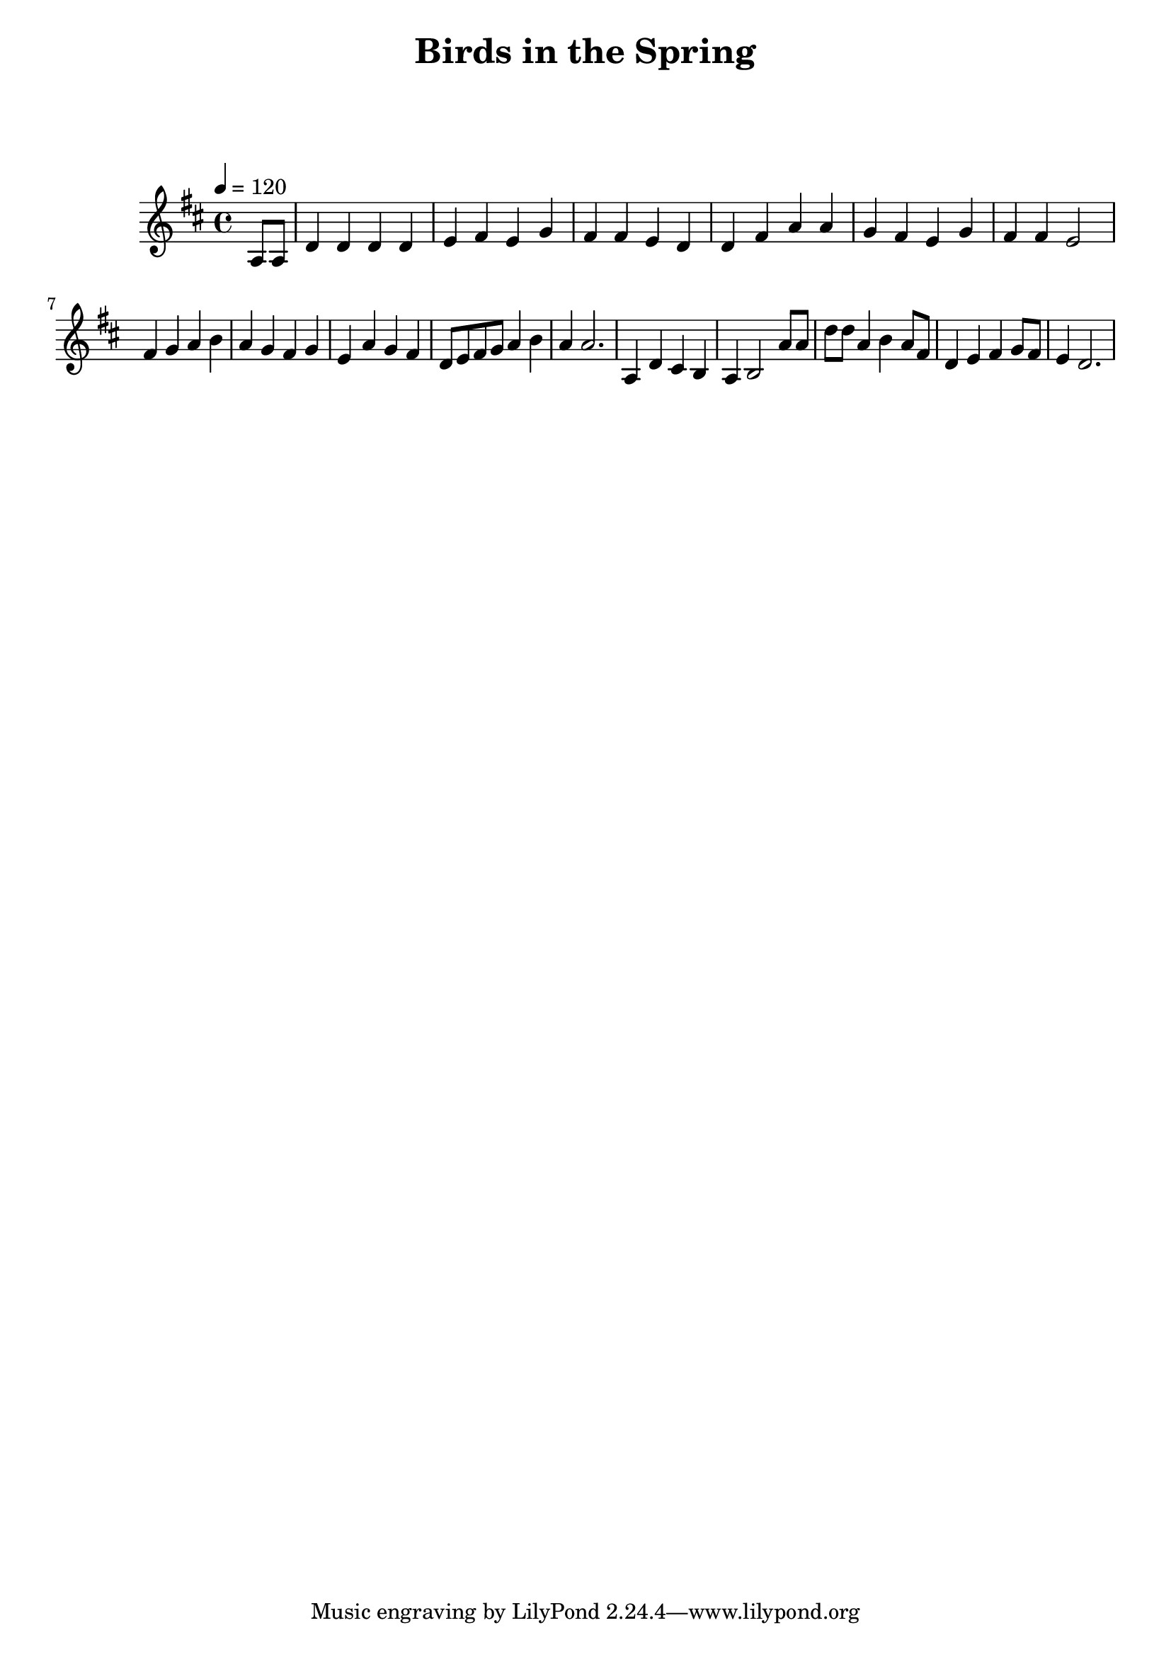 \version "2.24.3"

\header {
  title = "Birds in the Spring"
}

global = {
  \time 4/4
  \key d \major
  \tempo 4=120
}

chordNames = \chordmode {
  \global
  
  
}

melody = \relative c'' {
  \global
   \partial 4 a,8 a8 | d4 d d d |  e  fis   e  g |  fis  fis e d | d fis a a| g fis e g | fis fis e2 |\break
   fis4 g4 a b  |  a g fis g |  e a g fis | d8 e fis g  a4 b |  a a2.| a,4  d  cis b|  a b2 a'8 a |
   d d a4 b4 a8 fis | d4 e4  fis4  g8 fis8 | e4  d2.|
}

words = \lyricmode {
  
  
}

\score {
  <<
    \new ChordNames \chordNames
    \new FretBoards \chordNames
    \new Staff { \melody }
    \addlyrics { \words }
  >>
  \layout { }
  \midi { }
}
